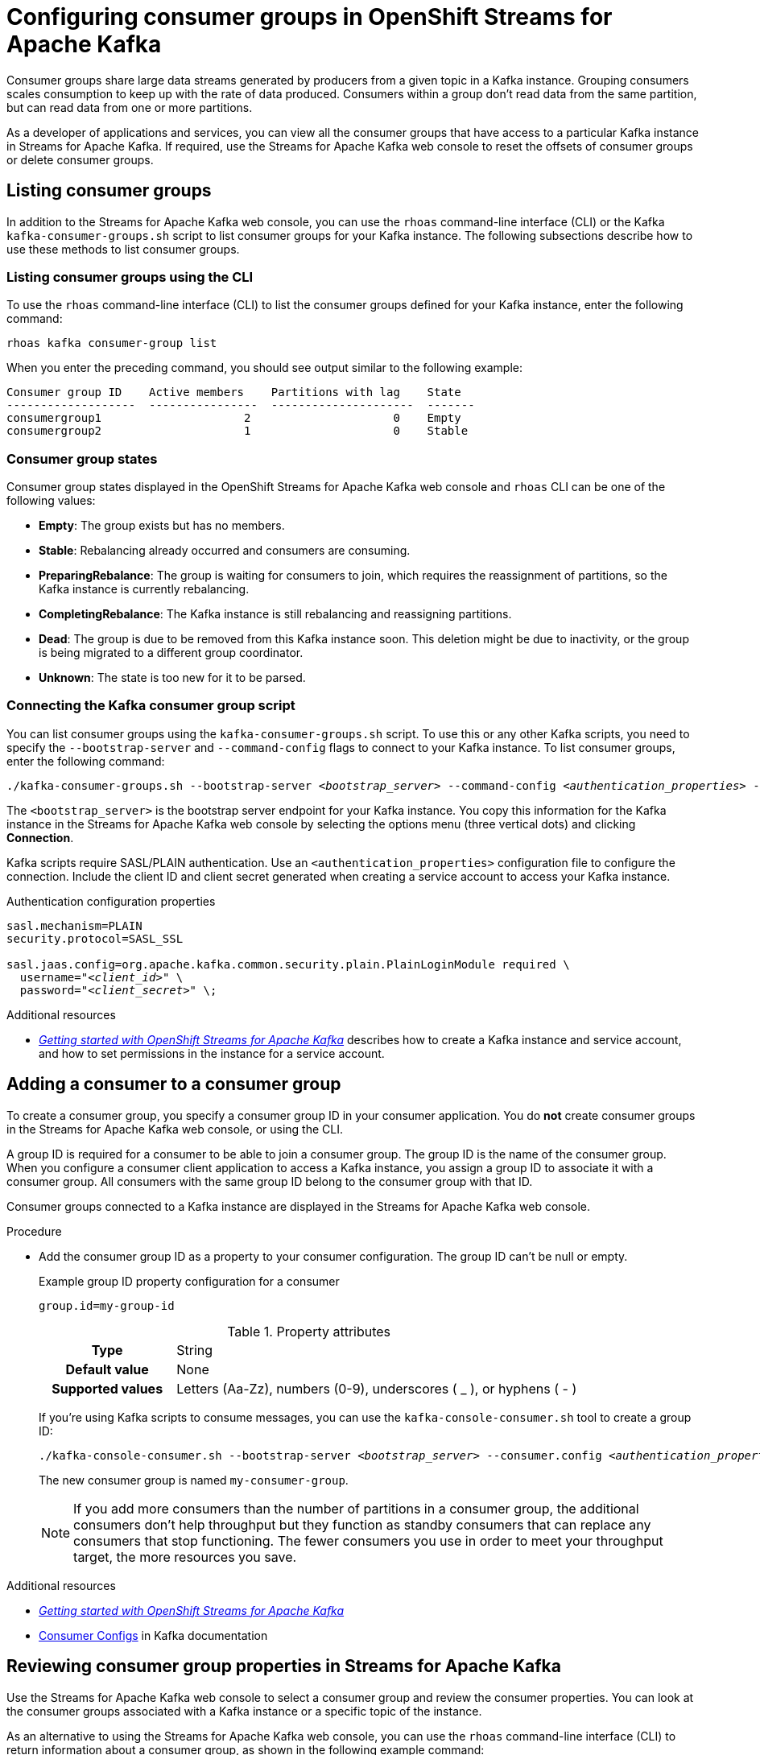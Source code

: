 ////
START GENERATED ATTRIBUTES
WARNING: This content is generated by running npm --prefix .build run generate:attributes
////

//All OpenShift Application Services
:org-name: Application Services
:product-long-rhoas: OpenShift Application Services
:community:
:imagesdir: ./images
:property-file-name: app-services.properties
:samples-git-repo: https://github.com/redhat-developer/app-services-guides
:base-url: https://github.com/redhat-developer/app-services-guides/tree/main/docs/
:sso-token-url: https://sso.redhat.com/auth/realms/redhat-external/protocol/openid-connect/token

//OpenShift Application Services CLI
:base-url-cli: https://github.com/redhat-developer/app-services-cli/tree/main/docs/
:command-ref-url-cli: commands
:installation-guide-url-cli: rhoas/rhoas-cli-installation/README.adoc
:service-contexts-url-cli: rhoas/rhoas-service-contexts/README.adoc

//OpenShift Streams for Apache Kafka
:product-long-kafka: OpenShift Streams for Apache Kafka
:product-kafka: Streams for Apache Kafka
:product-version-kafka: 1
:service-url-kafka: https://console.redhat.com/application-services/streams/
:getting-started-url-kafka: kafka/getting-started-kafka/README.adoc
:kafka-bin-scripts-url-kafka: kafka/kafka-bin-scripts-kafka/README.adoc
:kafkacat-url-kafka: kafka/kcat-kafka/README.adoc
:quarkus-url-kafka: kafka/quarkus-kafka/README.adoc
:nodejs-url-kafka: kafka/nodejs-kafka/README.adoc
:getting-started-rhoas-cli-url-kafka: kafka/rhoas-cli-getting-started-kafka/README.adoc
:topic-config-url-kafka: kafka/topic-configuration-kafka/README.adoc
:consumer-config-url-kafka: kafka/consumer-configuration-kafka/README.adoc
:access-mgmt-url-kafka: kafka/access-mgmt-kafka/README.adoc
:metrics-monitoring-url-kafka: kafka/metrics-monitoring-kafka/README.adoc
:service-binding-url-kafka: kafka/service-binding-kafka/README.adoc
:message-browsing-url-kafka: kafka/message-browsing-kafka/README.adoc

//OpenShift Service Registry
:product-long-registry: OpenShift Service Registry
:product-registry: Service Registry
:registry: Service Registry
:product-version-registry: 1
:service-url-registry: https://console.redhat.com/application-services/service-registry/
:getting-started-url-registry: registry/getting-started-registry/README.adoc
:quarkus-url-registry: registry/quarkus-registry/README.adoc
:getting-started-rhoas-cli-url-registry: registry/rhoas-cli-getting-started-registry/README.adoc
:access-mgmt-url-registry: registry/access-mgmt-registry/README.adoc
:content-rules-registry: https://access.redhat.com/documentation/en-us/red_hat_openshift_service_registry/1/guide/9b0fdf14-f0d6-4d7f-8637-3ac9e2069817[Supported Service Registry content and rules]
:service-binding-url-registry: registry/service-binding-registry/README.adoc

//OpenShift Connectors
:product-long-connectors: OpenShift Connectors
:product-connectors: Connectors
:product-version-connectors: 1
:service-url-connectors: https://console.redhat.com/application-services/connectors
:getting-started-url-connectors: connectors/getting-started-connectors/README.adoc

//OpenShift API Designer
:product-long-api-designer: OpenShift API Designer
:product-api-designer: API Designer
:product-version-api-designer: 1
:service-url-api-designer: https://console.redhat.com/application-services/api-designer/
:getting-started-url-api-designer: api-designer/getting-started-api-designer/README.adoc

//OpenShift API Management
:product-long-api-management: OpenShift API Management
:product-api-management: API Management
:product-version-api-management: 1
:service-url-api-management: https://console.redhat.com/application-services/api-management/

////
END GENERATED ATTRIBUTES
////

[id="chap-configuring-consumer-groups"]
= Configuring consumer groups in {product-long-kafka}
ifdef::context[:parent-context: {context}]
:context: configuring-consumer-groups

// Purpose statement for the assembly
[role="_abstract"]
Consumer groups share large data streams generated by producers from a given topic in a Kafka instance.
Grouping consumers scales consumption to keep up with the rate of data produced.
Consumers within a group don’t read data from the same partition, but can read data from one or more partitions.

As a developer of applications and services, you can view all the consumer groups that have access to a particular Kafka instance in {product-kafka}.
If required, use the {product-kafka} web console to reset the offsets of consumer groups or delete consumer groups.

//Additional line break to resolve mod docs generation error
[id="con-consumer-group-list_{context}"]
== Listing consumer groups

[role="_abstract"]
In addition to the {product-kafka} web console, you can use the `rhoas` command-line interface (CLI) or the Kafka `kafka-consumer-groups.sh` script to list consumer groups for your Kafka instance. The following subsections describe how to use these methods to list consumer groups.

ifndef::community[]
NOTE: The Kafka scripts are part of the open source community version of Apache Kafka. The scripts are not a part of {product-kafka} and are therefore not supported by Red Hat.
endif::[]


[id="con-consumer-group-list-using-CLI_{context}"]
=== Listing consumer groups using the CLI

To use the `rhoas` command-line interface (CLI) to list the consumer groups defined for your Kafka instance, enter the following command:


[source,subs="+quotes,+attributes"]
----
rhoas kafka consumer-group list
----

When you enter the preceding command, you should see output similar to the following example:

[source,subs="+quotes,+attributes"]
----
Consumer group ID    Active members    Partitions with lag    State
-------------------  ----------------  ---------------------  -------
consumergroup1                     2                     0    Empty
consumergroup2                     1                     0    Stable
----

[id="con-consumer-group-state_{context}"]
=== Consumer group states
Consumer group states displayed in the OpenShift Streams for Apache Kafka web console and `rhoas` CLI can be one of the following values:

* *Empty*: The group exists but has no members.
* *Stable*: Rebalancing already occurred and consumers are consuming.
* *PreparingRebalance*: The group is waiting for consumers to join, which requires the reassignment of partitions, so the Kafka instance is currently rebalancing.
* *CompletingRebalance*: The Kafka instance is still rebalancing and reassigning partitions.
* *Dead*: The group is due to be removed from this Kafka instance soon. This deletion might be due to inactivity, or the group is being migrated to a different group coordinator.
* *Unknown*: The state is too new for it to be parsed.


[id="con-consumer-group-script_{context}"]
=== Connecting the Kafka consumer group script

[role="_abstract"]
You can list consumer groups using the `kafka-consumer-groups.sh` script. To use this or any other Kafka scripts, you need to specify the `--bootstrap-server` and `--command-config` flags to connect to your Kafka instance. To list consumer groups, enter the following command:

[source,subs="+quotes,+attributes"]
----
./kafka-consumer-groups.sh --bootstrap-server __<bootstrap_server>__ --command-config __<authentication_properties>__ --list
----

The `<bootstrap_server>` is the bootstrap server endpoint for your Kafka instance.
You copy this information for the Kafka instance in the {product-kafka} web console by selecting the options menu (three vertical dots) and clicking *Connection*.

Kafka scripts require SASL/PLAIN authentication.
Use an `<authentication_properties>` configuration file to configure the connection.
Include the client ID and client secret generated when creating a service account to access your Kafka instance.

.Authentication configuration properties
[source,subs="+quotes"]
----
sasl.mechanism=PLAIN
security.protocol=SASL_SSL

sasl.jaas.config=org.apache.kafka.common.security.plain.PlainLoginModule required \
  username="__<client_id>__" \
  password="__<client_secret>__" \;
----

[role="_additional-resources"]
.Additional resources
* {base-url}{getting-started-url-kafka}[_Getting started with {product-long-kafka}_] describes how to create a Kafka instance and service account, and how to set permissions in the instance for a service account.


[id="proc-adding-consumer-group-id_{context}"]
== Adding a consumer to a consumer group

[role="_abstract"]
To create a consumer group, you specify a consumer group ID in your consumer application. You do *not* create consumer groups in the {product-kafka} web console, or using the CLI.

A group ID is required for a consumer to be able to join a consumer group.
The group ID is the name of the consumer group.
When you configure a consumer client application to access a Kafka instance, you assign a group ID to associate it with a consumer group.
All consumers with the same group ID belong to the consumer group with that ID.

Consumer groups connected to a Kafka instance are displayed in the {product-kafka} web console.

.Procedure
* Add the consumer group ID as a property to your consumer configuration. The group ID can't be null or empty.
+
--
.Example group ID property configuration for a consumer
[source,properties]
----
group.id=my-group-id
----

.Property attributes
[cols="25%,75%"]
|===

h|Type
|String

h|Default value
|None

h|Supported values
|Letters (Aa-Zz), numbers (0-9), underscores ( _ ), or hyphens ( - )
|===

If you're using Kafka scripts to consume messages, you can use the `kafka-console-consumer.sh` tool to create a group ID:
[source,subs="+quotes,+attributes"]
----
./kafka-console-consumer.sh --bootstrap-server __<bootstrap_server>__ --consumer.config __<authentication_properties>__ --topic test-topic --group my-consumer-group
----

The new consumer group is named `my-consumer-group`.

[NOTE]
====
If you add more consumers than the number of partitions in a consumer group, the additional consumers don't help throughput but they function as standby consumers that can replace any consumers that stop functioning. The fewer consumers you use in order to meet your throughput target, the more resources you save.
====

--

[role="_additional-resources"]
.Additional resources
* {base-url}{getting-started-url-kafka}[_Getting started with {product-long-kafka}_^]
* https://kafka.apache.org/documentation/#consumerconfigs[Consumer Configs^] in Kafka documentation

[id="proc-editing-consumer-group-properties_{context}"]
== Reviewing consumer group properties in {product-kafka}

[role="_abstract"]
Use the {product-kafka} web console to select a consumer group and review the consumer properties.
You can look at the consumer groups associated with a Kafka instance or a specific topic of the instance.

As an alternative to using the {product-kafka} web console, you can use the `rhoas` command-line interface (CLI) to return information about a consumer group, as shown in the following example command:

.Example CLI command to return consumer group information
[source]
----
rhoas kafka consumer-group describe [flags]
----

For a list of consumer group commands that you can use with the CLI, see the {base-url-cli}{command-ref-url-cli}[_CLI command reference (rhoas)_^].

If you're using Kafka scripts, you can use the `kafka-consumer-groups.sh` tool to provide the same information:
[source,subs="+quotes,+attributes"]
----
./kafka-consumer-groups.sh --bootstrap-server __<bootstrap_server>__ --command-config __<authentication_properties>__ --describe --group my-consumer-group
----



.Prerequisites
* You're logged in to the {product-kafka} web console.
* You've created a Kafka instance with at least one Kafka topic in {product-kafka}.
* Consumer client applications connected to the Kafka instance have a consumer group ID.

.Procedure
. In the {product-kafka} web console, go to *Streams for Apache Kafka* > *Kafka Instances* and click the name of the Kafka instance that contains the consumer groups that you want to review.
. Select the *Consumer groups* page.
. Select the options icon (three vertical dots) for the relevant consumer group and click *View partition offsets*.

NOTE: You can also view consumer groups for a specific topic. In your Kafka instance, select the *Topics* page and then click the name of a topic. Select the *Consumer groups* page. For a given consumer group, select the options icon (three vertical dots) and click *View partition offsets*.


[role="_additional-resources"]
.Additional resources
* {base-url}{getting-started-rhoas-cli-url-kafka}[_Getting started with the rhoas CLI for OpenShift Streams for Apache Kafka_^]
* {base-url-cli}{command-ref-url-cli}[_CLI command reference (rhoas)_^]

[id="ref-supported-consumer-group-properties_{context}"]
== Consumer group properties in {product-kafka}

[role="_abstract"]
The following consumer group properties are displayed in {product-kafka}.
Consumer group properties are used for monitoring in the {product-kafka} web console and are not editable.

=== Consumer groups

Consumer Group ID::
The consumer group ID is the unique identifier for the consumer group within the cluster. This is part of the consumer configuration for the application client.

Active Members::
Active members shows the number of consumers in the group that are assigned to a topic partition in the Kafka instance.
If you're viewing information on consumer groups for a topic, these are the active members for the topic.

Partitions with lag::
Partitions with lag shows the number of partitions where the assigned consumer has not caught up with the last message in the partition.
The lag reflects the position of the consumer offset in relation to the end of the partition log.

=== Consumer offset positions

When you click a consumer group, you see the details of each member.

Partition::
The partition number for the topic.

Client ID::
The unique ID of the client application used to identify active consumers.
If no client ID is shown, the partition is not currently being consumed.

Current offset::
The current offset number for the consumer in the partition log. This is the position of the consumer in the partition and the latest read position.

Log end offset::
The current offset number for the producer in the partition log. This is the end of the log and the latest write position.

Offset lag::
The difference (delta) between the consumer and producer offset positions in the log.

[id="con-reducing-consumer-lag_{context}"]
== Consumer lag indicators

[role="_abstract"]
Consumer lag for a given consumer group indicates the delay between the last message added in a partition and the message currently being picked up by that consumer.
The lag reflects the position of the consumer offset in relation to the end of the partition log.

When you're reviewing consumer group properties in the {product-kafka} web console, look for the differences between *Current offset* and *Log end offset*.
The difference shows as the *Offset lag* value.

For applications that rely on the processing of (near) real-time data, it’s critical that consumer lag doesn't become too big.
Suppose a topic streams 100 messages per second.
A lag of 1000 messages between the producer offset (the topic partition head) and the last (current) offset that the consumer has read means a 10-second delay.
The offset lag shows that a gap is opening up between the write and read positions.

To reduce lag, you typically add new consumers to a group.
However, you can also increase the retention time for a message to remain in a topic.
Extending the retention of data in the log gives the consumer a chance to catch up before data is flushed from the message log.

For more information about increasing topic retention time, see {base-url}{topic-config-url-kafka}[_Configuring topics in {product-kafka}_^].

[role="_additional-resources"]
.Additional resources
* {base-url}{consumer-config-url-kafka}#ref-supported-consumer-group-properties_configuring-consumer-groups[_Consumer group properties presented in {product-kafka}_]
* {base-url}{getting-started-rhoas-cli-url-kafka}[_Getting started with the rhoas CLI for OpenShift Streams for Apache Kafka_^]
* {base-url}{topic-config-url-kafka}[_Configuring topics in {product-kafka}_^]


[id="proc-resetting-consumer-group-offset_{context}"]
== Resetting consumer group offset positions

[role="_abstract"]
Use the {product-kafka} web console to select consumer groups and reset partition offsets for a particular topic.
A reset changes the offset position from which consumers read from the message log of a topic partition.
To reset an offset position, the consumer group must have _NO MEMBERS_ connected to a topic.

Choose one of the following options for *New offset*:


* *absolute* resets to a specific offset in the message log.
* *latest* resets to the latest offset at the end of the message log.
* *earliest* resets to the earliest offset at the start of the message log.

[WARNING]
====
By resetting the offset position you risk clients skipping or duplicating messages.
====

As an alternative to using the {product-kafka} web console, you can use the `rhoas` command-line interface (CLI) to reset consumer group offsets, as shown in the following example command:

.Example CLI command to reset offsets for consumer groups
[source]
----
rhoas kafka consumer-group reset-offset --id my-consumer-group --offset earliest --topic topic1
----

The `reset-offset` CLI command has an additional reset option. You can use a timestamp value.

[source]
----
rhoas kafka consumer-group reset-offset --id my-consumer-group --offset timestamp --value "2021-06-23T09:07:21-07:00"
----

For a list of topic properties that you can update using the CLI, see the `rhoas kafka topic update` entry in the {base-url-cli}{command-ref-url-cli}[_CLI command reference (rhoas)_^].

If you're using Kafka scripts, you can use the `kafka-consumer-groups.sh` tool to reset offsets:
[source,subs="+quotes,+attributes"]
----
./kafka-consumer-groups.sh --bootstrap-server __<bootstrap_server>__ --command-config __<authentication_properties>__ --reset-offsets --group my-consumer-group --topic topic1 --to-latest
----

You can specify the reset for `--all-topics` or a single specified `--topic`.

.Prerequisites
* You're logged in to the {product-kafka} web console.
* The consumer group you select must have no active members connected to the topic.
* Consumers in the consumer group must be shut down (not consuming partitions).

.Procedure
. In the {product-kafka} web console, go to *Streams for Apache Kafka* > *Kafka Instances* and click the name of the Kafka instance that contains the consumer group you're updating.
+
Alternatively, select a consumer group for a specific topic.
+
--
.. In the {product-kafka} web console, go to *Streams for Apache Kafka* > *Kafka Instances* and click the name of the Kafka instance that contains the topic.
.. In the *Topics* page, click the name of the topic.
--
. In the *Consumer groups* page, select the options icon (three vertical dots) for the relevant consumer group and click *Reset Offset*.
. Select a topic.
. Choose a new offset position from *Absolute*, *Latest*, or *Earliest*.
. Select one or more partitions to apply the offset reset.
. If you chose an absolute reset, enter the new custom offset number for the reset.
. Click *Reset offset* to finish.

[role="_additional-resources"]
.Additional resources
* {base-url}{getting-started-rhoas-cli-url-kafka}[_Getting started with the rhoas CLI for OpenShift Streams for Apache Kafka_^]
* {base-url-cli}{command-ref-url-cli}[_CLI command reference (rhoas)_^]

[id="proc-deleting-consumer-groups_{context}"]
== Deleting a consumer group

[role="_abstract"]
Use the {product-kafka} web console to delete consumer groups.
The consumer group must have no active members connected to a topic.
By deleting the consumer group, you remove the current state associated with the group.

As an alternative to using the {product-kafka} web console, you can use the `rhoas` command-line interface (CLI) to delete consumer groups, as shown in the following example command:

.Example CLI command to delete a consumer group
[source]
----
rhoas kafka consumer-group delete my-consumer-group
----

For a list of topic properties that you can update using the CLI, see the `rhoas kafka topic update` entry in the {base-url-cli}{command-ref-url-cli}[_CLI command reference (rhoas)_^].

If you're using Kafka scripts, you can use the `kafka-consumer-groups.sh` tool to delete consumer groups:
[source,subs="+quotes,+attributes"]
----
./kafka-consumer-groups.sh --bootstrap-server __<bootstrap_server>__ --command-config __<authentication_properties>__ --delete --group my-consumer-group
----

.Prerequisites
* You're logged in to the {product-kafka} web console.
* The consumer group you select must have no active members.
* Consumers in the consumer group must be shut down (not consuming partitions).

.Procedure
. In the {product-kafka} web console, go to *Streams for Apache Kafka* > *Kafka Instances* and click the name of the Kafka instance that contains the consumer group you're updating.
+
Alternatively, select a consumer group for a specific topic.
+
--
.. In the {product-kafka} web console, go to *Streams for Apache Kafka* > *Kafka Instances* and click the name of the Kafka instance that contains the topic.
.. In the *Topics* page, click the name of the topic.
--
. In the *Consumer groups* page, select the options icon (three vertical dots) for the relevant consumer group and click *Delete*.
. Confirm the deletion by clicking *Delete*.

[role="_additional-resources"]
.Additional resources
* {base-url}{getting-started-rhoas-cli-url-kafka}[_Getting started with the rhoas CLI for OpenShift Streams for Apache Kafka_^]
* {base-url-cli}{command-ref-url-cli}[_CLI command reference (rhoas)_^]

ifdef::parent-context[:context: {parent-context}]
ifndef::parent-context[:!context:]
